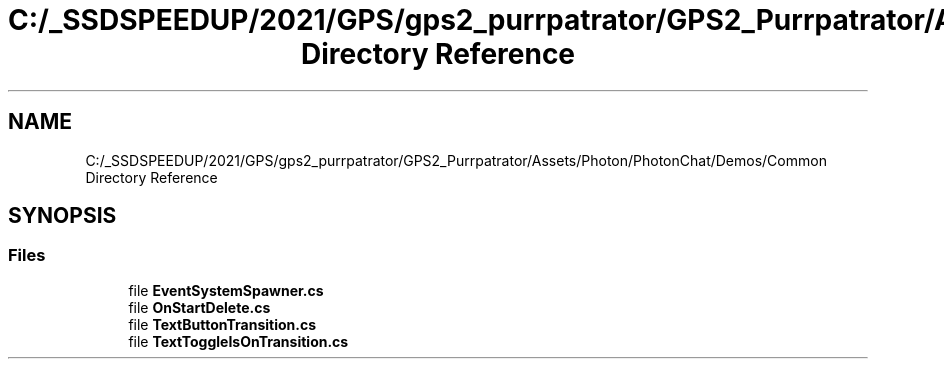 .TH "C:/_SSDSPEEDUP/2021/GPS/gps2_purrpatrator/GPS2_Purrpatrator/Assets/Photon/PhotonChat/Demos/Common Directory Reference" 3 "Mon Apr 18 2022" "Purrpatrator User manual" \" -*- nroff -*-
.ad l
.nh
.SH NAME
C:/_SSDSPEEDUP/2021/GPS/gps2_purrpatrator/GPS2_Purrpatrator/Assets/Photon/PhotonChat/Demos/Common Directory Reference
.SH SYNOPSIS
.br
.PP
.SS "Files"

.in +1c
.ti -1c
.RI "file \fBEventSystemSpawner\&.cs\fP"
.br
.ti -1c
.RI "file \fBOnStartDelete\&.cs\fP"
.br
.ti -1c
.RI "file \fBTextButtonTransition\&.cs\fP"
.br
.ti -1c
.RI "file \fBTextToggleIsOnTransition\&.cs\fP"
.br
.in -1c
